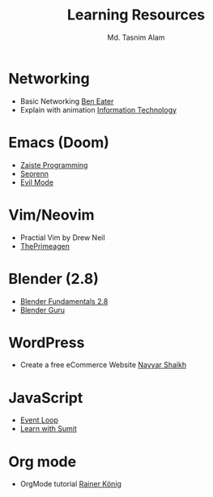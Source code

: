 #+TITLE: Learning Resources
#+AUTHOR: Md. Tasnim Alam

* Networking
- Basic Networking [[https://www.youtube.com/playlist?list=PLowKtXNTBypH19whXTVoG3oKSuOcw_XeW][Ben Eater]]
- Explain with animation [[https://www.youtube.com/playlist?list=PL7zRJGi6nMRzHkyXpGZJg3KfRSCrF15Jg][Information Technology]]

*  Emacs (Doom)
- [[https://www.youtube.com/playlist?list=PLhXZp00uXBk4np17N39WvB80zgxlZfVwj][Zaiste Programming]]
- [[https://www.youtube.com/playlist?list=PLPNohcoOBa5FT65hMZL6SkFmbyqFaLe3b][Seorenn]]
- [[https://www.youtube.com/watch?v=JWD1Fpdd4Pc][Evil Mode]]

* Vim/Neovim
- Practial Vim by Drew Neil
- [[https://www.youtube.com/playlist?list=PLm323Lc7iSW_wuxqmKx_xxNtJC_hJbQ7R][ThePrimeagen]]

* Blender (2.8)
- [[https://www.youtube.com/playlist?list=PLa1F2ddGya_-UvuAqHAksYnB0qL9yWDO6][Blender Fundamentals 2.8]]
- [[https://www.youtube.com/playlist?list=PLjEaoINr3zgEq0u2MzVgAaHEBt--xLB6U][Blender Guru]]

* WordPress
- Create a free eCommerce Website  [[https://www.youtube.com/watch?v=1EYVO6NskAc&t=4903s][Nayyar Shaikh]]

* JavaScript
- [[https://www.youtube.com/watch?v=8aGhZQkoFbQ][Event Loop]]
- [[https://www.youtube.com/channel/UCFM3gG5IHfogarxlKcIHCAg][Learn with Sumit]]

* Org mode
- OrgMode tutorial [[https://www.youtube.com/playlist?list=PLVtKhBrRV_ZkPnBtt_TD1Cs9PJlU0IIdE][Rainer König]]
